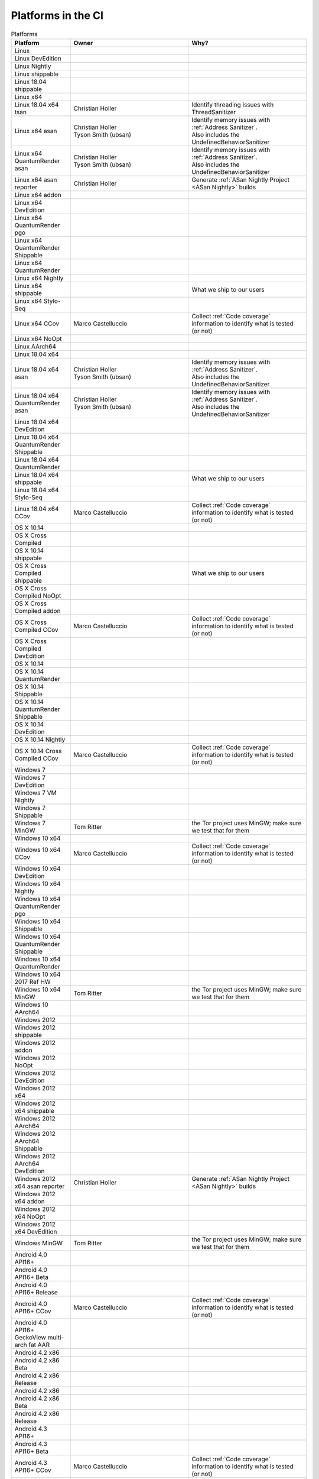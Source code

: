 Platforms in the CI
===================


.. https://raw.githubusercontent.com/mozilla/treeherder/HEAD/ui/helpers/constants.js
   awk -e /thPlatformMap = {/,/};/ constants.js |grep ""|cut -d: -f2|sed -e s/^/   /|sed -e "s/$/ ,, /g"
   TODO:
      * Leverage verify_docs - https://bugzilla.mozilla.org/show_bug.cgi?id=1636400
      * Add a new column (when executed ? ie always, rarely, etc)
      * asan reporter isn't listed for mac os x

.. csv-table:: Platforms
   :header: "Platform", "Owner", "Why?"
   :widths: 20, 40, 40

   Linux, ,
   Linux DevEdition, ,
   Linux Nightly, , 
   Linux shippable, , 
   Linux 18.04 shippable, , 
   Linux x64, ,
   Linux 18.04 x64 tsan, Christian Holler, Identify threading issues with ThreadSanitizer
   Linux x64 asan, "| Christian Holler
   | Tyson Smith (ubsan)", "| Identify memory issues with :ref:`Address Sanitizer`.
   | Also includes the UndefinedBehaviorSanitizer"
   Linux x64 QuantumRender asan, "| Christian Holler
   | Tyson Smith (ubsan)", "| Identify memory issues with :ref:`Address Sanitizer`.
   | Also includes the UndefinedBehaviorSanitizer"
   Linux x64 asan reporter, Christian Holler, Generate :ref:`ASan Nightly Project <ASan Nightly>` builds
   Linux x64 addon, ,
   Linux x64 DevEdition, , 
   Linux x64 QuantumRender pgo, , 
   Linux x64 QuantumRender Shippable, , 
   Linux x64 QuantumRender, ,
   Linux x64 Nightly, , 
   Linux x64 shippable, , What we ship to our users
   Linux x64 Stylo-Seq, , 
   Linux x64 CCov, Marco Castelluccio , Collect :ref:`Code coverage` information to identify what is tested (or not)
   Linux x64 NoOpt, , 
   Linux AArch64, ,
   Linux 18.04 x64, , 
   Linux 18.04 x64 asan, "| Christian Holler
   | Tyson Smith (ubsan)", "| Identify memory issues with :ref:`Address Sanitizer`.
   | Also includes the UndefinedBehaviorSanitizer"
   Linux 18.04 x64 QuantumRender asan, "| Christian Holler
   | Tyson Smith (ubsan)", "| Identify memory issues with :ref:`Address Sanitizer`.
   | Also includes the UndefinedBehaviorSanitizer"
   Linux 18.04 x64 DevEdition, ,
   Linux 18.04 x64 QuantumRender Shippable, ,
   Linux 18.04 x64 QuantumRender, , 
   Linux 18.04 x64 shippable, , What we ship to our users
   Linux 18.04 x64 Stylo-Seq, ,
   Linux 18.04 x64 CCov, Marco Castelluccio , Collect :ref:`Code coverage` information to identify what is tested (or not)
   OS X 10.14, ,
   OS X Cross Compiled, , 
   OS X 10.14 shippable, , 
   OS X Cross Compiled shippable, , What we ship to our users
   OS X Cross Compiled NoOpt, , 
   OS X Cross Compiled addon, , 
   OS X Cross Compiled CCov, Marco Castelluccio , Collect :ref:`Code coverage` information to identify what is tested (or not)
   OS X Cross Compiled DevEdition, , 
   OS X 10.14, , 
   OS X 10.14 QuantumRender, , 
   OS X 10.14 Shippable, , 
   OS X 10.14 QuantumRender Shippable, , 
   OS X 10.14 DevEdition, , 
   OS X 10.14 Nightly, ,
   OS X 10.14 Cross Compiled CCov, Marco Castelluccio , Collect :ref:`Code coverage` information to identify what is tested (or not)
   Windows 7, ,
   Windows 7 DevEdition, , 
   Windows 7 VM Nightly, ,
   Windows 7 Shippable, , 
   Windows 7 MinGW, Tom Ritter, the Tor project uses MinGW; make sure we test that for them
   Windows 10 x64, , 
   Windows 10 x64 CCov, Marco Castelluccio , Collect :ref:`Code coverage` information to identify what is tested (or not)
   Windows 10 x64 DevEdition, , 
   Windows 10 x64 Nightly, , 
   Windows 10 x64 QuantumRender pgo, , 
   Windows 10 x64 Shippable, , 
   Windows 10 x64 QuantumRender Shippable, , 
   Windows 10 x64 QuantumRender, , 
   Windows 10 x64 2017 Ref HW, , 
   Windows 10 x64 MinGW, Tom Ritter, the Tor project uses MinGW; make sure we test that for them
   Windows 10 AArch64, , 
   Windows 2012, , 
   Windows 2012 shippable, , 
   Windows 2012 addon, , 
   Windows 2012 NoOpt, , 
   Windows 2012 DevEdition, , 
   Windows 2012 x64, , 
   Windows 2012 x64 shippable, , 
   Windows 2012 AArch64, , 
   Windows 2012 AArch64 Shippable, , 
   Windows 2012 AArch64 DevEdition, , 
   Windows 2012 x64 asan reporter, Christian Holler, Generate :ref:`ASan Nightly Project <ASan Nightly>` builds
   Windows 2012 x64 addon, ,
   Windows 2012 x64 NoOpt, ,
   Windows 2012 x64 DevEdition, ,
   Windows MinGW, Tom Ritter, the Tor project uses MinGW; make sure we test that for them
   Android 4.0 API16+, , 
   Android 4.0 API16+ Beta, , 
   Android 4.0 API16+ Release, ,
   Android 4.0 API16+ CCov, Marco Castelluccio , Collect :ref:`Code coverage` information to identify what is tested (or not)
   Android 4.0 API16+ GeckoView multi-arch fat AAR, , 
   Android 4.2 x86, , 
   Android 4.2 x86 Beta, , 
   Android 4.2 x86 Release, , 
   Android 4.2 x86, , 
   Android 4.2 x86 Beta, , 
   Android 4.2 x86 Release, , 
   Android 4.3 API16+, , 
   Android 4.3 API16+ Beta, , 
   Android 4.3 API16+ CCov, Marco Castelluccio , Collect :ref:`Code coverage` information to identify what is tested (or not)
   Android 4.3 API16+ Release, , 
   Android 5.0 AArch64, , 
   Android 5.0 AArch64 Beta, , 
   Android 5.0 AArch64 Release, , 
   Android 5.0 x86-64, , 
   Android 5.0 x86-64 Beta, , 
   Android 5.0 x86-64 Release, , 
   Android 7.0 x86, , 
   Android 7.0 x86 Beta, , 
   Android 7.0 x86 Release, , 
   Android 7.0 x86-64, , 
   Android 7.0 x86-64 QuantumRender, , 
   Android 7.0 x86-64 Beta, , 
   Android 7.0 x86-64 Release, , 
   Android 7.0 MotoG5, , 
   Android 8.0 Pixel2, , 
   Android 8.0 Pixel2 QuantumRender, , 
   Android 8.0 Pixel2 Nightly, ,
   Android 8.0 Pixel2 AArch64, , 
   Android 8.0 Pixel2 AArch64 QuantumRender, , 
   Android 8.0 Pixel2 AArch64 Nightly, ,
   Android, , 
   Gecko Decision Task, , Define the tasks to run and their order
   Firefox Release Tasks, ,
   Devedition Release Tasks, ,
   Fennec Beta Tasks, , 
   Fennec Release Tasks, , 
   Thunderbird Release Tasks, , 
   Diffoscope, Mike Hommey, Make sure the build remains reproducible
   Linting, "| Sylvestre Ledru
   | Andrew Halberstadt", "| Identify :ref:`code quality` earlier
   | Also contains some Bugzilla and :ref:`Documentation jobs<Managing Documentation>`"
   Fetch, ,
   Docker Images, , 
   Packages, ,
   Toolchains, , 
   Other, ,
